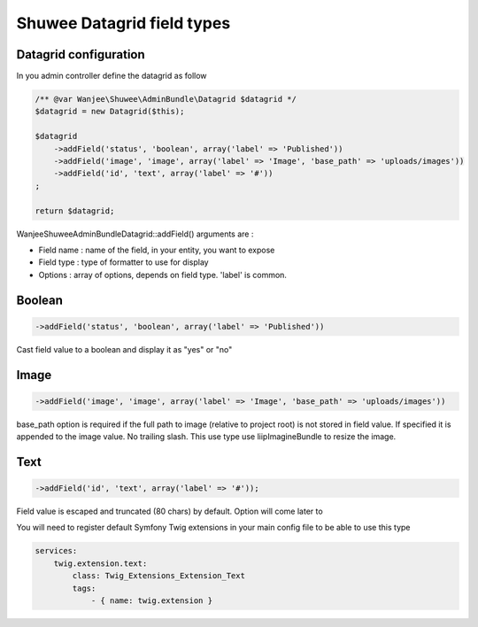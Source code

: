 Shuwee Datagrid field types
===========================

Datagrid configuration
----------------------

In you admin controller define the datagrid as follow

.. code-block:: php

    /** @var Wanjee\Shuwee\AdminBundle\Datagrid $datagrid */
    $datagrid = new Datagrid($this);

    $datagrid
        ->addField('status', 'boolean', array('label' => 'Published'))
        ->addField('image', 'image', array('label' => 'Image', 'base_path' => 'uploads/images'))
        ->addField('id', 'text', array('label' => '#'))
    ;

    return $datagrid;

Wanjee\Shuwee\AdminBundle\Datagrid::addField() arguments are :

* Field name : name of the field, in your entity, you want to expose
* Field type : type of formatter to use for display
* Options : array of options, depends on field type.  'label' is common.

Boolean
-------

.. code-block:: php

    ->addField('status', 'boolean', array('label' => 'Published'))

Cast field value to a boolean and display it as "yes" or "no"

Image
-----

.. code-block:: php

    ->addField('image', 'image', array('label' => 'Image', 'base_path' => 'uploads/images'))

base_path option is required if the full path to image (relative to project root) is not stored in field value.
If specified it is appended to the image value.  No trailing slash.
This use type use liipImagineBundle to resize the image.


Text
----

.. code-block:: php

    ->addField('id', 'text', array('label' => '#'));

Field value is escaped and truncated (80 chars) by default.  Option will come later to

You will need to register default Symfony Twig extensions in your main config file to be able to use this type

.. code-block:: yaml

    services:
        twig.extension.text:
            class: Twig_Extensions_Extension_Text
            tags:
                - { name: twig.extension }
